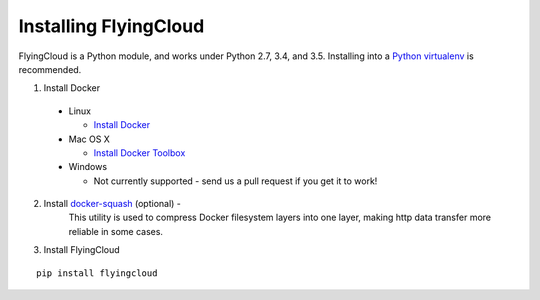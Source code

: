 .. _installing:

Installing FlyingCloud
======================

FlyingCloud is a Python module, and works under Python 2.7, 3.4, and 3.5. Installing
into a `Python virtualenv <http://docs.python-guide.org/en/latest/dev/virtualenvs/>`_
is recommended.

1. Install Docker
  - Linux

    - `Install Docker <https://docs.docker.com/linux/step_one/>`_

  - Mac OS X

    - `Install Docker Toolbox <https://www.docker.com/products/docker-toolbox>`_

  - Windows

    - Not currently supported - send us a pull request if you get it to work!

2. Install `docker-squash <https://github.com/jwilder/docker-squash>`_ (optional) -
    This utility is used to compress Docker filesystem layers into one layer, making http
    data transfer more reliable in some cases.
3. Install FlyingCloud

::

    pip install flyingcloud

